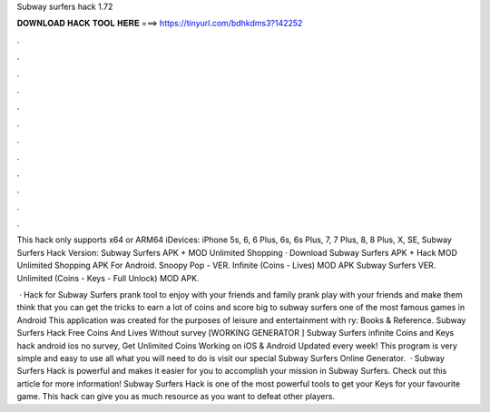 Subway surfers hack 1.72



𝐃𝐎𝐖𝐍𝐋𝐎𝐀𝐃 𝐇𝐀𝐂𝐊 𝐓𝐎𝐎𝐋 𝐇𝐄𝐑𝐄 ===> https://tinyurl.com/bdhkdms3?142252



.



.



.



.



.



.



.



.



.



.



.



.

This hack only supports x64 or ARM64 iDevices: iPhone 5s, 6, 6 Plus, 6s, 6s Plus, 7, 7 Plus, 8, 8 Plus, X, SE, Subway Surfers Hack Version:  Subway Surfers APK + MOD Unlimited Shopping · Download Subway Surfers APK + Hack MOD Unlimited Shopping APK For Android. Snoopy Pop - VER. Infinite (Coins - Lives) MOD APK Subway Surfers VER. Unlimited (Coins - Keys - Full Unlock) MOD APK.

 · Hack for Subway Surfers prank tool to enjoy with your friends and family prank play with your friends and make them think that you can get the tricks to earn a lot of coins and score big to subway surfers one of the most famous games in Android This application was created for the purposes of leisure and entertainment with ry: Books & Reference. Subway Surfers Hack Free Coins And Lives Without survey [WORKING GENERATOR ] Subway Surfers infinite Coins and Keys hack android ios no survey, Get Unlimited Coins Working on iOS & Android Updated every week! This program is very simple and easy to use all what you will need to do is visit our special Subway Surfers Online Generator.  · Subway Surfers Hack is powerful and makes it easier for you to accomplish your mission in Subway Surfers. Check out this article for more information! Subway Surfers Hack is one of the most powerful tools to get your Keys for your favourite game. This hack can give you as much resource as you want to defeat other players.
